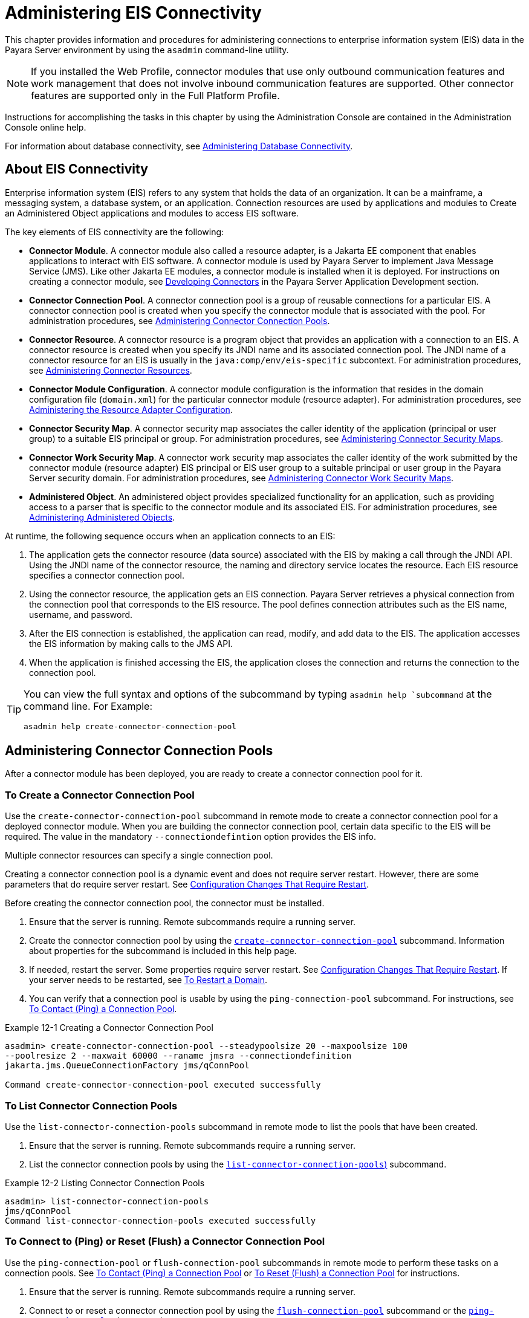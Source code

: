 [[administering-eis-connectivity]]
= Administering EIS Connectivity
:ordinal: 15

This chapter provides information and procedures for administering connections to enterprise information system (EIS) data in the Payara Server environment by using the `asadmin` command-line utility.

NOTE: If you installed the Web Profile, connector modules that use only outbound communication features and work management that does not involve inbound communication features are supported. Other connector features are supported only in the Full Platform Profile.

Instructions for accomplishing the tasks in this chapter by using the Administration Console are contained in the Administration Console online help.

For information about database connectivity, see xref:Technical Documentation/Payara Server Documentation/General Administration/Administering Database Connectivity.adoc[Administering Database Connectivity].

[[about-eis-connectivity]]
== About EIS Connectivity

Enterprise information system (EIS) refers to any system that holds the data of an organization. It can be a mainframe, a messaging system, a database system, or an application. Connection resources are used by applications and modules to Create an Administered Object applications and modules to access EIS software.

The key elements of EIS connectivity are the following:

* *Connector Module*. A connector module also called a resource adapter, is a Jakarta EE component that enables applications to interact with EIS software. A connector module is used by Payara Server to implement Java Message Service (JMS). Like other Jakarta EE modules, a connector module is installed when it is deployed. For instructions on creating a connector module, see xref:Technical Documentation/Application Development/Developing Connectors.adoc[Developing Connectors] in the Payara Server Application Development section.

* *Connector Connection Pool*. A connector connection pool is a group of reusable connections for a particular EIS. A connector connection pool is created when you specify the connector module that is associated with the pool. For administration procedures, see xref:Technical Documentation/Payara Server Documentation/General Administration/Administering EIS Connectivity.adoc#administering-connector-connection-pools[Administering Connector Connection Pools].

* *Connector Resource*. A connector resource is a program object that provides an application with a connection to an EIS. A connector resource is created when you specify its JNDI name and its associated connection pool. The JNDI name of a connector resource for an EIS is usually in the `java:comp/env/eis-specific` subcontext. For administration procedures, see xref:Technical Documentation/Payara Server Documentation/General Administration/Administering EIS Connectivity.adoc#administering-connector-resources[Administering Connector Resources].

* *Connector Module Configuration*. A connector module configuration is the information that resides in the domain configuration file (`domain.xml`) for the particular connector module (resource adapter). For administration procedures, see xref:Technical Documentation/Payara Server Documentation/General Administration/Administering EIS Connectivity.adoc#administering-the-resource-adapter-configuration[Administering the Resource Adapter Configuration].

* *Connector Security Map*. A connector security map associates the caller identity of the application (principal or user group) to a suitable EIS principal or group. For administration procedures, see xref:Technical Documentation/Payara Server Documentation/General Administration/Administering EIS Connectivity.adoc#administering-connector-security-maps[Administering Connector Security Maps].

* *Connector Work Security Map*. A connector work security map associates the caller identity of the work submitted by the connector module (resource adapter) EIS principal or EIS user group to a suitable principal or user group in the Payara Server security domain. For administration procedures, see xref:Technical Documentation/Payara Server Documentation/General Administration/Administering EIS Connectivity.adoc#administering-connector-work-security-maps[Administering Connector Work Security Maps].

* *Administered Object*. An administered object provides specialized functionality for an application, such as providing access to a parser that is specific to the connector module and its associated EIS. For administration procedures, see xref:Technical Documentation/Payara Server Documentation/General Administration/Administering EIS Connectivity.adoc#administering-administered-objects[Administering Administered Objects].

At runtime, the following sequence occurs when an application connects to an EIS:

. The application gets the connector resource (data source) associated with the EIS by making a call through the JNDI API. Using the JNDI name of the connector resource, the naming and directory service locates the resource. Each EIS resource specifies a connector connection pool.
. Using the connector resource, the application gets an EIS connection. Payara Server retrieves a physical connection from the connection pool that corresponds to the EIS resource. The pool defines connection attributes such as the EIS name, username, and password.
. After the EIS connection is established, the application can read, modify, and add data to the EIS. The application accesses the EIS information by making calls to the JMS API.
. When the application is finished accessing the EIS, the application closes the connection and returns the connection to the connection pool.

[TIP]
--
You can  view the full syntax and options of the subcommand by typing `asadmin help `subcommand` at the command line. For Example:
[source,shell]
----
asadmin help create-connector-connection-pool
----
--

[[administering-connector-connection-pools]]
== Administering Connector Connection Pools

After a connector module has been deployed, you are ready to create a connector connection pool for it.

[[to-create-a-connector-connection-pool]]
=== To Create a Connector Connection Pool

Use the `create-connector-connection-pool` subcommand in remote mode to create a connector connection pool for a deployed connector module. When you are building the connector connection pool, certain data specific to the EIS will be required. The value in the mandatory `--connectiondefintion` option provides the EIS info.

Multiple connector resources can specify a single connection pool.

Creating a connector connection pool is a dynamic event and does not require server restart. However, there are some parameters that do require server restart. See xref:Technical Documentation/Payara Server Documentation/General Administration/Overview.adoc#configuration-changes-that-require-restart[Configuration Changes That Require Restart].

Before creating the connector connection pool, the connector must be installed.

.  Ensure that the server is running. Remote subcommands require a running server.

. Create the connector connection pool by using the xref:Technical Documentation/Payara Server Documentation/Command Reference/create-connector-connection-pool.adoc[`create-connector-connection-pool`] subcommand. Information about properties for the subcommand is included in this help page.

. If needed, restart the server. Some properties require server restart. See xref:Technical Documentation/Payara Server Documentation/General Administration/Overview.adoc#configuration-changes-that-require-restart[Configuration Changes That Require Restart]. If your server needs to be restarted, see xref:Technical Documentation/Payara Server Documentation/General Administration/Administering Domains.adoc#to-restart-a-domain[To Restart a Domain].

. You can verify that a connection pool is usable by using the `ping-connection-pool` subcommand. For instructions, see xref:Technical Documentation/Payara Server Documentation/General Administration/Administering Database Connectivity.adoc#to-contact-ping-a-connection-pool[To Contact (Ping) a Connection Pool].

.Example 12-1 Creating a Connector Connection Pool
[source,shell]
----
asadmin> create-connector-connection-pool --steadypoolsize 20 --maxpoolsize 100
--poolresize 2 --maxwait 60000 --raname jmsra --connectiondefinition
jakarta.jms.QueueConnectionFactory jms/qConnPool

Command create-connector-connection-pool executed successfully
----


[[to-list-connector-connection-pools]]
=== To List Connector Connection Pools

Use the `list-connector-connection-pools` subcommand in remote mode to list the pools that have been created.

. Ensure that the server is running. Remote subcommands require a running server.

. List the connector connection pools by using the xref:Technical Documentation/Payara Server Documentation/Command Reference/list-connector-connection-pools.adoc[`list-connector-connection-pools`)] subcommand.

.Example 12-2 Listing Connector Connection Pools
[source,shell]
----
asadmin> list-connector-connection-pools
jms/qConnPool
Command list-connector-connection-pools executed successfully
----

[[to-connect-to-ping-or-reset-flush-a-connector-connection-pool]]
=== To Connect to (Ping) or Reset (Flush) a Connector Connection Pool

Use the `ping-connection-pool` or `flush-connection-pool` subcommands in remote mode to perform these tasks on a connection pools. See xref:Technical Documentation/Payara Server Documentation/General Administration/Administering Database Connectivity.adoc#to-contact-ping-a-connection-pool[To Contact (Ping) a Connection Pool] or xref:Technical Documentation/Payara Server Documentation/General Administration/Administering Database Connectivity.adoc#to-reset-flush-a-connection-pool[To Reset (Flush) a Connection Pool] for instructions.

. Ensure that the server is running. Remote subcommands require a running server.

. Connect to or reset a connector connection pool by using the xref:Technical Documentation/Payara Server Documentation/Command Reference/flush-connection-pool.adoc[`flush-connection-pool`] subcommand or the xref:Technical Documentation/Payara Server Documentation/Command Reference/ping-connection-pool.adoc[`ping-connection-pool`] subcommand.

[[to-update-a-connector-connection-pool]]
=== To Update a Connector Connection Pool

Use the `get` and `set` subcommands to view and change the values of the connector connection pool properties.

. List the connector connection pools by using the xref:Technical Documentation/Payara Server Documentation/Command Reference/list-connector-connection-pools.adoc[`list-connector-connection-pools`] subcommand.

. View the properties of the connector connection pool by using the xref:Technical Documentation/Payara Server Documentation/Command Reference/get.adoc[`get`] subcommand.
+
.For example:
[source,shell]
----
asadmin> get domain.resources.connector-connection-pool.*
----
. Set the property of the connector connection pool by using the xref:Technical Documentation/Payara Server Documentation/Command Reference/set.adoc[`set`] subcommand.
+
.For example:
[source,shell]
----
asadmin> set domain.resources.connector-connection-pool
.conectionpoolname.validate-atmost-once-period-in-seconds=3
----

. If needed, restart the server. Some properties require server restart. See xref:Technical Documentation/Payara Server Documentation/General Administration/Overview.adoc#configuration-changes-that-require-restart[Configuration Changes That Require Restart]. If your server needs to be restarted, see xref:Technical Documentation/Payara Server Documentation/General Administration/Administering Domains.adoc#to-restart-a-domain[To Restart a Domain].

[[to-delete-a-connector-connection-pool]]
=== To Delete a Connector Connection Pool

Use the `delete-connector-connection-pool` subcommand in remote mode to remove a connector connection pool.

. Ensure that the server is running. Remote subcommands require a running server.

. List the connector connection pools by using the xref:Technical Documentation/Payara Server Documentation/Command Reference/list-connector-connection-pools.adoc[`list-connector-connection-pools`] subcommand.

. If necessary, notify users that the connector connection pool is being deleted.

. Delete the connector connection pool by using the xref:Technical Documentation/Payara Server Documentation/Command Reference/delete-connector-connection-pool.adoc[`delete-connector-connection-pool`] subcommand.

.Example 12-3 Deleting a Connector Connection Pool
[source,shell]
----
asadmin> delete-connector-connection-pool --cascade=false jms/qConnPool
Command delete-connector-connection-pool executed successfully
----

[[administering-connector-resources]]
== Administering Connector Resources

A connector resource provides an application or module with the means of connecting to an EIS. Typically, you create a connector resource for each EIS that is accessed by the applications deployed in the domain.

[[to-create-a-connector-resource]]
=== To Create a Connector Resource

Use the `create-connector-resource` subcommand in remote mode to register a new connector resource with its JNDI name.

Creating a connector resource is a dynamic event and does not require server restart. However, there are some parameters that do require server restart. See xref:Technical Documentation/Payara Server Documentation/General Administration/Overview.adoc#configuration-changes-that-require-restart[Configuration Changes That Require Restart].

Before creating a connector resource, you must first create a connector connection pool. For instructions, see xref:Technical Documentation/Payara Server Documentation/General Administration/Administering EIS Connectivity.adoc#to-create-a-connector-connection-pool[To Create a Connector Connection Pool].

. Ensure that the server is running. Remote subcommands require a running server.

. Create the connector resource by using the xref:Technical Documentation/Payara Server Documentation/Command Reference/create-connector-resource.adoc[`create-connector-resource`] subcommand. Information about properties for the subcommand is included in this help page.

. If needed, restart the server. Some properties require server restart. See xref:Technical Documentation/Payara Server Documentation/General Administration/Overview.adoc#configuration-changes-that-require-restart[Configuration Changes That Require Restart]. If your server needs to be restarted, see xref:Technical Documentation/Payara Server Documentation/General Administration/Administering Domains.adoc#to-restart-a-domain[To Restart a Domain].

.Example 12-4 Creating a Connector Resource
[source,shell]
----
asadmin> create-connector-resource --poolname jms/qConnPool
--description "creating sample connector resource" jms/qConnFactory
Command create-connector-resource executed successfully
----

[[to-list-connector-resources]]
=== To List Connector Resources

Use the `list-connector-resources` subcommand in remote mode to list the connector resources that have been created.

. Ensure that the server is running. Remote subcommands require a running server.

. List the connector connection pools by using the  xref:Technical Documentation/Payara Server Documentation/Command Reference/list-connector-resources.adoc[`list-connector-resources`] subcommand.

.Example 12-5 Listing Connector Resources
[source,shell]
----
asadmin> list-connector-resources
jms/qConnFactory
Command list-connector-resources executed successfully
----

[[to-update-a-connector-resource]]
=== To Update a Connector Resource

Use the `get` and `set` subcommands to view and change the values of the connector resource properties.

. List the connector connection pools by using the xref:Technical Documentation/Payara Server Documentation/Command Reference/list-connector-resources.adoc[`list-connector-resources`] subcommand.

. View the properties of the connector resource by using the xref:Technical Documentation/Payara Server Documentation/Command Reference/get.adoc[`get`] subcommand. +
+
.For example +
[source,shell]
----
asadmin> get domain.resources.connector-resource.jms/qConnFactory
----
. Set the property of the connector resource by using the xref:Technical Documentation/Payara Server Documentation/Command Reference/set.adoc[`set`] subcommand.
+
.For example:
[source,shell]
----
asadmin> set domain.resources.connector-resource.jms/qConnFactory.enabled=true
----

. If needed, restart the server. Some properties require server restart. See xref:Technical Documentation/Payara Server Documentation/General Administration/Overview.adoc#configuration-changes-that-require-restart[Configuration Changes That Require Restart]. If your server needs to be restarted, see xref:Technical Documentation/Payara Server Documentation/General Administration/Administering Domains.adoc#to-restart-a-domain[To Restart a Domain].

[[to-delete-a-connector-resource]]
=== To Delete a Connector Resource

Use the `delete-connector-resource` subcommand in remote mode to remove a connector resource by specifying the JNDI name.

Before deleting a resource, all associations with the resource must be removed.

. Ensure that the server is running. Remote subcommands require a running server.

. List the connector connection pools by using the xref:Technical Documentation/Payara Server Documentation/Command Reference/list-connector-resources.adoc[`list-connector-resources`] subcommand.

. If necessary, notify users that the connector resource is being deleted.

. Delete the connector resource by using the xref:Technical Documentation/Payara Server Documentation/Command Reference/delete-connector-resource.adoc[`delete-connector-resource`] subcommand.

.Example 12-6 Deleting a Connector Resource
[source,shell]
----
asadmin> delete-connector-resource jms/qConnFactory
Command delete-connector-resources executed successfully
----

[[administering-the-resource-adapter-configuration]]
== Administering the Resource Adapter Configuration

[[to-create-configuration-information-for-a-resource-adapter]]
=== To Create Configuration Information for a Resource Adapter

Use the `create-resource-adapter-config` subcommand in remote mode to create configuration information for a resource adapter, also known as a connector module. You can run the subcommand before deploying a resource adapter, so that the configuration information is available at the time of deployment. The resource adapter configuration can also be created after the resource adapter is deployed. In this situation, the resource adapter is restarted with the new configuration.

. Ensure that the server is running. Remote subcommands require a running server.

. Create configuration information by using the xref:Technical Documentation/Payara Server Documentation/Command Reference/create-resource-adapter-config.adoc[`create-resource-adapter-config`] subcommand. Information about properties for the subcommand is included in this help page.

.Example 12-7 Creating a Resource Adapter Configuration
[source,shell]
----
asadmin> create-resource-adapter-config --property foo=bar
--threadpoolid mycustomerthreadpool ra1
Command create-resource-adapter-config executed successfully
----

[[to-list-resource-adapter-configurations]]
=== To List Resource Adapter Configurations

Use the `list-resource-adapter-configs` subcommand in remote mode to list the configuration information contained in the domain configuration file (`domain.xml`) for the specified resource adapter (connector module).

. Ensure that the server is running. Remote subcommands require a running server.

. List the configurations for a resource adapter by using the  xref:Technical Documentation/Payara Server Documentation/Command Reference/list-resource-adapter-configs.adoc[`list-resource-adapter-configs`] subcommand.

.Example 12-8 Listing Configurations for a Resource Adapter
[source,shell]
----
asadmin> list-resource-adapter-configs
ra1
ra2
Command list-resource-adapter-configs executed successfully
----

[[to-update-a-resource-adapter-configuration]]
=== To Update a Resource Adapter Configuration

Use the `get` and `set` subcommands to view and change the values of the resource adapter configuration properties.

. List the configurations for a resource adapter by using the xref:Technical Documentation/Payara Server Documentation/Command Reference/list-resource-adapter-configs.adoc[`list-resource-adapter-configs`] subcommand.

. View the properties of the connector resource by using the xref:Technical Documentation/Payara Server Documentation/Command Reference/get.adoc[`get`] subcommand. +
+
.For example:
[source,shell]
----
asadmin>get domain.resources.resource-adapter-config.ra1.*
----

. Set the property of the connector resource by using the xref:Technical Documentation/Payara Server Documentation/Command Reference/set.adoc[`set`] subcommand.
+
.For example:
[source,shell]
----
asadmin> set domain.resources.resource-adapter-config.ra1.raSpecificProperty=value
----

[[to-delete-a-resource-adapter-configuration]]
=== To Delete a Resource Adapter Configuration

Use the `delete-resource-adapter-config` subcommand in remote mode to delete the configuration information contained in the domain configuration file (`domain.xml`) for a specified resource adapter (connector module).

. Ensure that the server is running. Remote subcommands require a running server.

. List the configurations for a resource adapter by using the xref:Technical Documentation/Payara Server Documentation/Command Reference/list-resource-adapter-configs.adoc[`list-resource-adapter-configs`] subcommand.

. Delete the configuration for a resource adapter by using the xref:Technical Documentation/Payara Server Documentation/Command Reference/delete-resource-adapter-config.adoc[`delete-resource-adapter-config`] subcommand.
+
.Example 12-9 Deleting a Resource Adapter Configuration
[source,shell]
----
asadmin> delete-resource-adapter-config ra1
Command delete-resource-adapter-config executed successfully
----

[[administering-connector-security-maps]]
== Administering Connector Security Maps

The EIS is any system that holds the data of an organization. It can be a mainframe, a messaging system, a database system, or an application. The connector security map is used to map the application's credentials to the EIS credentials.

A security map applies to a particular connector connection pool. One or more named security maps can be associated with a connector connection pool.

[[to-create-a-connector-security-map]]
=== To Create a Connector Security Map

Use the `create-connector-security-map` subcommand in remote mode to create a security map for the specified connector connection pool. If the security map is not present, a new one is created. You can specify back-end EIS principals or back-end EIS user groups. The connector security map configuration supports the use of the wild card asterisk `(*)` to indicate all users or all user groups.

You can also use this subcommand to map the caller identity of the application (principal or user group) to a suitable EIS principal in container-managed authentication scenarios.

For this subcommand to succeed, you must have first created a connector connection pool. For instructions, see xref:Technical Documentation/Payara Server Documentation/General Administration/Administering EIS Connectivity.adoc#to-create-a-connector-connection-pool[To Create a Connector Connection Pool].

. Ensure that the server is running. Remote subcommands require a running server.

. Create a connector security map by using the xref:Technical Documentation/Payara Server Documentation/Command Reference/create-connector-security-map.adoc[`create-connector-security-map`] subcommand. Information about the options for the subcommand is included in this help page.

. If needed, restart the server. Some properties require server restart. See xref:Technical Documentation/Payara Server Documentation/General Administration/Overview.adoc#configuration-changes-that-require-restart[Configuration Changes That Require Restart]. If
your server needs to be restarted, see xref:Technical Documentation/Payara Server Documentation/General Administration/Administering Domains.adoc#to-restart-a-domain[To Restart a Domain].

.Example 12-10 Creating a Connector Security Map
[source,shell]
----
asadmin> create-connector-security-map --poolname connector-pool1
--principals principal1, principal2 --mappedusername backend-username securityMap1
Command create-connector-security-map executed successfully
----

[[to-list-connector-security-maps]]
=== To List Connector Security Maps

Use the `list-connector-security-maps` subcommand in remote mode to list the existing security maps belonging to the specified connector connection pool. You can get a simple listing of the connector security maps for a connector connection pool, or you can get a more comprehensive listing that shows the principals of the map.

. Ensure that the server is running. Remote subcommands require a running server.

. List existing connector connection pools by using the xref:Technical Documentation/Payara Server Documentation/Command Reference/list-connector-connection-pools.adoc[`list-connector-connection-pools`] subcommand.

. List the security maps for a specific connector connection pool by using the xref:Technical Documentation/Payara Server Documentation/Command Reference/list-connector-security-maps.adoc[`list-connector-security-maps`] subcommand.

.Example 12-11 Listing All Connector Security Maps for a Connector Connection Pool
[source,shell]
----
asadmin> list-connector-security-maps connector-Pool1
securityMap1
Command list-connector-security-maps executed successfully.
----

.Example 12-12 Listing Principals for a Specific Security Map for a Connector Connection Pool
[source,shell]
----
asadmin> list-connector-security-maps --securitymap securityMap1 connector-Pool1
principal1
principal1
Command list-connector-security-maps executed successfully.
----

.Example 12-13 Listing Principals of All Connector Security Maps for a Connector Connection Pool

[source,shell]
----
asadmin> list-connector-security-maps --verbose connector-Pool1
securityMap1
principal1
principal1
Command list-connector-security-maps executed successfully.
----

[[to-update-a-connector-security-map]]
=== To Update a Connector Security Map

Use the `update-connector-security-map` subcommand in remote mode to create or modify a security map for the specified connector connection pool.

. Ensure that the server is running. +
Remote subcommands require a running server.

. List existing connector security maps by using the xref:Technical Documentation/Payara Server Documentation/Command Reference/list-connector-security-maps.adoc[`list-connector-security-maps`] subcommand.

. Modify a security map for a specific connector connection pool by using the xref:Technical Documentation/Payara Server Documentation/Command Reference/update-connector-security-map.adoc[`update-connector-security-map`] subcommand.

. If needed, restart the server.
Some properties require server restart. See xref:Technical Documentation/Payara Server Documentation/General Administration/Overview.adoc#configuration-changes-that-require-restart[Configuration Changes That Require Restart]. If your server needs to be restarted, see  xref:Technical Documentation/Payara Server Documentation/General Administration/Administering Domains.adoc#to-restart-a-domain[To Restart a Domain].

.Example 12-14 Updating a Connector Security Map
[source,shell]
----
asadmin> update-connector-security-map --poolname connector-pool1
--addprincipals principal1, principal2 securityMap1
Command update-connector-security-map executed successfully.
----

[[to-delete-a-connector-security-map]]
=== To Delete a Connector Security Map

Use the `delete-connector-security-map` subcommand in remote mode to delete a security map for the specified connector connection pool.

. Ensure that the server is running. Remote subcommands require a running server.
. List existing connector connection pools by using the xref:Technical Documentation/Payara Server Documentation/Command Reference/list-connector-connection-pools.adoc[`list-connector-connection-pools`] subcommand.
. Delete a security map for a specific connector connection pool by xref:Technical Documentation/Payara Server Documentation/Command Reference/delete-connector-security-map.adoc[`delete-connector-security-map`] subcommand. Information about options for this subcommand is included in this help
page.
+
.Example 12-15 Deleting a Connector Security Map
[source,shell]
----
asadmin> delete-connector-security-map --poolname connector-pool1 securityMap1

Command delete-connector-security-map executed successfully
----

[[administering-connector-work-security-maps]]
== Administering Connector Work Security Maps

The EIS is any system that holds the data of an organization. It can be a mainframe, a messaging system, a database system, or an application. The connector work security map is used to is used to map the EIS credentials to the credentials of Payara Server security domain.

A security map applies to a particular connector connection pool. One or more named security maps can be associated with a connector connection pool.

[[to-create-a-connector-work-security-map]]
=== To Create a Connector Work Security Map

Use the `create-connector-work-security-map` subcommand in remote mode to map the caller identity of the work submitted by the connector module (resource adapter) EIS principal or EIS user group to a suitable principal or user group in the Payara Server security domain. One or more work security maps can be associated with a connector module.

The connector security map configuration supports the use of the wild card asterisk (*) to indicate all users or all user groups.

Before creating a connector work security map, you must first create a connector connection pool. For instructions, see xref:Technical Documentation/Payara Server Documentation/General Administration/Administering EIS Connectivity.adoc#to-create-a-connector-connection-pool[To Create a Connector Connection Pool].

. Ensure that the server is running. Remote subcommands require a running server.

. Create the connector work security map by using the xref:Technical Documentation/Payara Server Documentation/Command Reference/create-connector-work-security-map.adoc[`create-connector-work-security-map`] subcommand. Information about properties for the subcommand is included in this help page.

. If needed, restart the server. Some properties require server restart. See xref:Technical Documentation/Payara Server Documentation/General Administration/Overview.adoc#configuration-changes-that-require-restart[Configuration Changes That Require Restart]. If your server needs to be restarted, see xref:Technical Documentation/Payara Server Documentation/General Administration/Administering Domains.adoc#to-restart-a-domain[To Restart a Domain].

.Example 12-16 Creating Connector Work Security Maps
[source,shell]
----
asadmin> create-connector-work-security-map --raname my-resource-adapter-name
--principalsmap eis-principal-1=server-principal-1,eis-principal-2=server-principal-2,
eis-principal-3=server-principal-1 workSecurityMap1

asadmin> create-connector-work-security-map --raname my-resource-adapter-name
--groupsmap eis-group-1=server-group-1,eis-group-2=server-group-2,
eis-group-3=server-group-1 workSecurityMap2
Command create-connector-work-security-map executed successfully
----
+
The following examples create `workSecurityMap1` and `workSecurityMap2`
for `my-resource-adapter-name`.

[[to-list-connector-work-security-maps]]
=== To List Connector Work Security Maps

Use the `list-connector-work-security-maps` subcommand in remote mode to list the work security maps that belong to a specific connector module.

. Ensure that the server is running. Remote subcommands require a running server.

. List the connector work security maps by using the xref:Technical Documentation/Payara Server Documentation/Command Reference/list-connector-work-security-maps.adoc[`list-connector-work-security-maps`] subcommand.


.Example 12-17 Listing the Connector Work Security Maps
[source,shell]
----
asadmin> list-connector-work-security-maps generic-ra
generic-ra-groups-map: EIS group=eis-group, mapped group=payara-group
generic-ra-principals-map: EIS principal=eis-bar, mapped principal=bar
generic-ra-principals-map: EIS principal=eis-foo, mapped principal=foo
Command list-connector-work-security-maps executed successfully.
----

[[to-update-a-connector-work-security-map]]
=== To Update a Connector Work Security Map

Use the `update-connector-work-security-map` subcommand in remote to modify a work security map that belongs to a specific resource adapter (connector module).

. Ensure that the server is running. Remote subcommands require a running server.

. List the connector work security maps by using the xref:Technical Documentation/Payara Server Documentation/Command Reference/list-connector-work-security-maps.adoc[`list-connector-work-security-maps`] subcommand.

. If necessary, notify users that the connector work security map is being modified.

. Update a connector work security map by using the xref:Technical Documentation/Payara Server Documentation/Command Reference/update-connector-work-security-map.adoc[`update-connector-work-security-map`] subcommand.

.Example 12-18 Updating a Connector Work Security Map
[source,shell]
----
asadmin> update-connector-work-security-map --raname generic-ra
--removeprincipals eis-foo generic-ra-principals-map
Command update-connector-work-security-map executed successfully.
----

[[to-delete-a-connector-work-security-map]]
=== To Delete a Connector Work Security Map

Use the `delete-connector-work-security-map` subcommand in remote mode to delete a work security map that belongs to a specific connector module (resource adapter).

. Ensure that the server is running. Remote subcommands require a running server.

. List the connector work security maps by using the xref:Technical Documentation/Payara Server Documentation/Command Reference/list-connector-work-security-maps.adoc[`list-connector-work-security-maps`] subcommand.

. Delete a connector work security map by using the xref:Technical Documentation/Payara Server Documentation/Command Reference/delete-connector-work-security-map.adoc[`delete-connector-work-security-map`] subcommand.

.Example 12-19 Deleting a Connector Work Security Map
[source,shell]
----
asadmin> delete-connector-work-security-map --raname my_ra worksecuritymap1
Command delete-connector-work-security-map executed successfully.
----

[[administering-administered-objects]]
== Administering Administered Objects

Packaged within a connector module, an administered object provides specialized functionality for an application. For example, an administered object might provide access to a parser that is specific to the connector module and its associated EIS.

[[to-create-an-administered-object]]
=== To Create an Administered Object

Use the `create-admin-object` subcommand to create an administered object resource. When creating an administered object resource, name-value pairs are created, and the object is associated to a JNDI name.

Before You Begin
The resource adapter must be deployed before running this subcommand (`jmsrar.rar`).

. Create an administered object by using the xref:Technical Documentation/Payara Server Documentation/Command Reference/create-admin-object.adoc[`create-admin-object`] subcommand. Information about properties for the subcommand is included in this help page.

. If needed, restart the server. Some properties require server restart. See xref:Technical Documentation/Payara Server Documentation/General Administration/Overview.adoc#configuration-changes-that-require-restart[Configuration Changes That Require Restart]. If
your server needs to be restarted, see xref:Technical Documentation/Payara Server Documentation/General Administration/Administering Domains.adoc#to-restart-a-domain[To Restart a Domain].

.Example 12-20 Creating an Administered Object
[source,shell]
----
asadmin> create-admin-object --restype jakarta.jms.Queue --raname jmsra
--description "sample administered object" --property Name=sample_jmsqueue jms/samplequeue
Command create-admin-object executed successfully
----

[[to-list-administered-objects]]
=== To List Administered Objects

Use the `list-admin-object` subcommand in remote mode to list the existing administered objects.

. Ensure that the server is running. Remote subcommands require a running server.

. List the administered objects by using the xref:Technical Documentation/Payara Server Documentation/Command Reference/list-admin-objects.adoc[`list-admin-objects`] subcommand.

.Example 12-21 Listing Administered Objects
[source,shell]
----
asadmin> list-admin-objects
jms/samplequeue
Command list-admin-objects executed successfully
----

[[to-update-an-administered-object]]
=== To Update an Administered Object

Use the `get` and `set` subcommands to view and change the values of the administered objects properties.

. List the administered objects by using the xref:Technical Documentation/Payara Server Documentation/Command Reference/list-admin-objects.adoc[`list-admin-objects`] subcommand.

. View the properties of the administered object by using the xref:Technical Documentation/Payara Server Documentation/Command Reference/get.adoc[`get`] subcommand.
+
.For example:
[source,shell]
----
asadmin> get domain.resources.admin-object-resource.jms/samplequeue.*
----

. Set the property of the administered object by using the xref:Technical Documentation/Payara Server Documentation/Command Reference/set.adoc[`set`] subcommand.
+
.For example:
[source,shell]
----
asadmin> set domain.resources.admin-object-resource.jms/samplequeue.enabled=false
----

. If needed, restart the server. Some properties require server restart. See see xref:Technical Documentation/Payara Server Documentation/General Administration/Overview.adoc#configuration-changes-that-require-restart[Configuration Changes That Require Restart]. If
your server needs to be restarted, see see xref:Technical Documentation/Payara Server Documentation/General Administration/Administering Domains.adoc#to-restart-a-domain[To Restart a Domain].

[[to-delete-an-administered-object]]
=== To Delete an Administered Object

Use the `delete-admin-object` subcommand to delete an administered objects.

. List the administered objects by using the xref:Technical Documentation/Payara Server Documentation/Command Reference/list-admin-objects.adoc[`list-admin-objects`] subcommand.

. If necessary, notify users that the administered object is being deleted.

. Delete an administered object by using the xref:Technical Documentation/Payara Server Documentation/Command Reference/delete-admin-object.adoc[`delete-admin-object`] subcommand.

.Example 12-22 Deleting an Administered Object
[source,shell]
----
asadmin> delete-admin-object jms/samplequeue
Command delete-admin-object executed successfully
----

